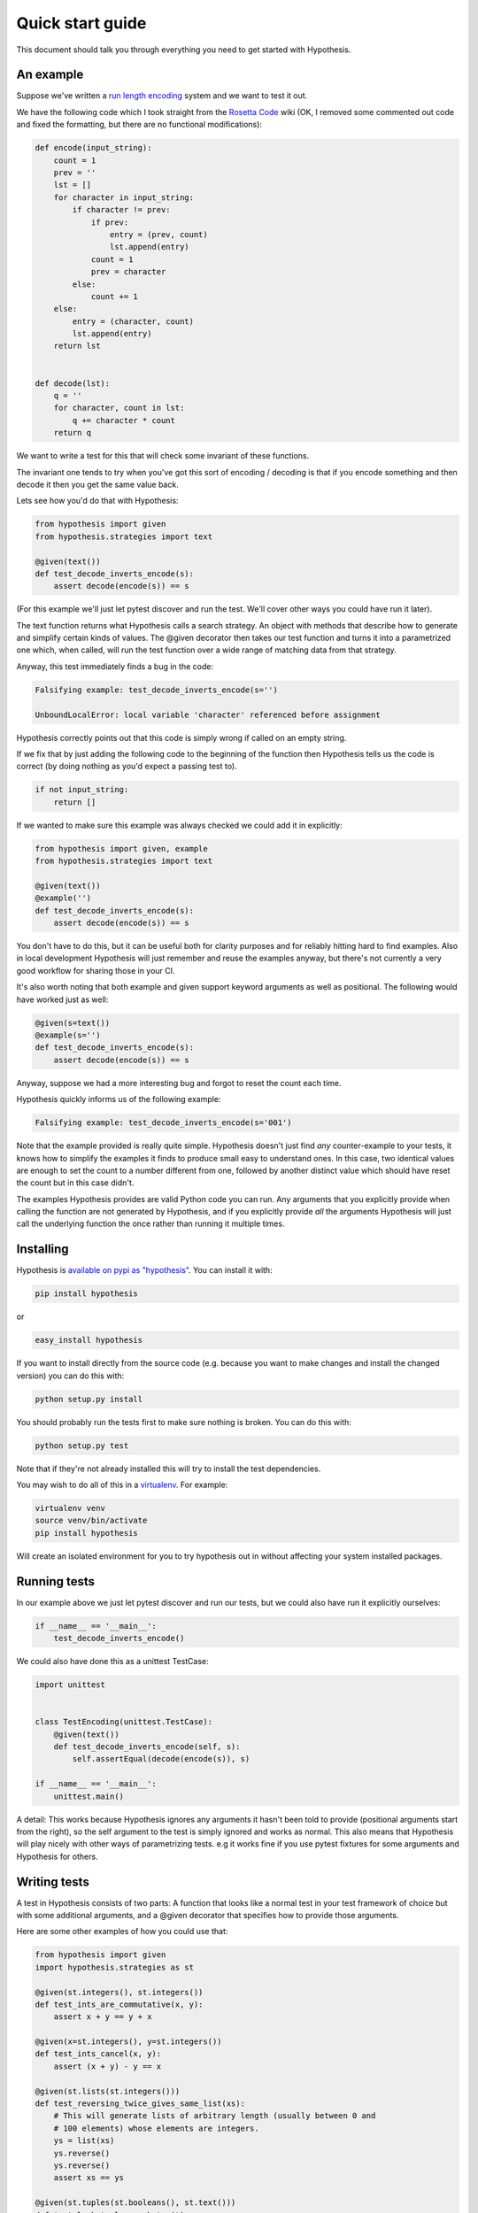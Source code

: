 =================
Quick start guide
=================

This document should talk you through everything you need to get started with
Hypothesis.

----------
An example
----------

Suppose we've written a `run length encoding
<http://en.wikipedia.org/wiki/Run-length_encoding>`_ system and we want to test
it out.

We have the following code which I took straight from the
`Rosetta Code <http://rosettacode.org/wiki/Run-length_encoding>`_ wiki (OK, I
removed some commented out code and fixed the formatting, but there are no
functional modifications):


.. code:: python

  def encode(input_string):
      count = 1
      prev = ''
      lst = []
      for character in input_string:
          if character != prev:
              if prev:
                  entry = (prev, count)
                  lst.append(entry)
              count = 1
              prev = character
          else:
              count += 1
      else:
          entry = (character, count)
          lst.append(entry)
      return lst


  def decode(lst):
      q = ''
      for character, count in lst:
          q += character * count
      return q


We want to write a test for this that will check some invariant of these
functions.

The invariant one tends to try when you've got this sort of encoding /
decoding is that if you encode something and then decode it then you get the same
value back.

Lets see how you'd do that with Hypothesis:


.. code:: python

  from hypothesis import given
  from hypothesis.strategies import text

  @given(text())
  def test_decode_inverts_encode(s):
      assert decode(encode(s)) == s

(For this example we'll just let pytest discover and run the test. We'll cover
other ways you could have run it later).

The text function returns what Hypothesis calls a search strategy. An object
with methods that describe how to generate and simplify certain kinds of
values. The @given decorator then takes our test function and turns it into a
parametrized one which, when called, will run the test function over a wide
range of matching data from that strategy.

Anyway, this test immediately finds a bug in the code:

.. code::

  Falsifying example: test_decode_inverts_encode(s='')

  UnboundLocalError: local variable 'character' referenced before assignment

Hypothesis correctly points out that this code is simply wrong if called on
an empty string.

If we fix that by just adding the following code to the beginning of the function
then Hypothesis tells us the code is correct (by doing nothing as you'd expect
a passing test to).

.. code:: python

  
    if not input_string:
        return []

If we wanted to make sure this example was always checked we could add it in
explicitly:

.. code:: python

  from hypothesis import given, example
  from hypothesis.strategies import text

  @given(text())
  @example('')
  def test_decode_inverts_encode(s):
      assert decode(encode(s)) == s

You don't have to do this, but it can be useful both for clarity purposes and
for reliably hitting hard to find examples. Also in local development
Hypothesis will just remember and reuse the examples anyway, but there's not
currently a very good workflow for sharing those in your CI.

It's also worth noting that both example and given support keyword arguments as
well as positional. The following would have worked just as well:

.. code:: python

  @given(s=text())
  @example(s='')
  def test_decode_inverts_encode(s):
      assert decode(encode(s)) == s
Anyway, suppose we had a more interesting bug and forgot to reset the count
each time.

Hypothesis quickly informs us of the following example:

.. code::

  Falsifying example: test_decode_inverts_encode(s='001')

Note that the example provided is really quite simple. Hypothesis doesn't just
find *any* counter-example to your tests, it knows how to simplify the examples
it finds to produce small easy to understand ones. In this case, two identical
values are enough to set the count to a number different from one, followed by
another distinct value which should have reset the count but in this case
didn't.

The examples Hypothesis provides are valid Python code you can run. Any
arguments that you explicitly provide when calling the function are not
generated by Hypothesis, and if you explicitly provide *all* the arguments
Hypothesis will just call the underlying function the once rather than
running it multiple times.

----------
Installing
----------

Hypothesis is `available on pypi as "hypothesis"
<https://pypi.python.org/pypi/hypothesis>`_. You can install it with:

.. code:: bash

  pip install hypothesis

or 

.. code:: bash 

  easy_install hypothesis

If you want to install directly from the source code (e.g. because you want to
make changes and install the changed version) you can do this with:

.. code:: bash

  python setup.py install

You should probably run the tests first to make sure nothing is broken. You can
do this with:

.. code:: bash

  python setup.py test 

Note that if they're not already installed this will try to install the test
dependencies.

You may wish to do all of this in a `virtualenv <https://virtualenv.pypa.io/en/latest/>`_. For example:

.. code:: bash

  virtualenv venv
  source venv/bin/activate
  pip install hypothesis

Will create an isolated environment for you to try hypothesis out in without
affecting your system installed packages.

-------------
Running tests
-------------

In our example above we just let pytest discover and run our tests, but we could
also have run it explicitly ourselves:

.. code:: python

  if __name__ == '__main__':
      test_decode_inverts_encode()

We could also have done this as a unittest TestCase:


.. code:: python

  import unittest


  class TestEncoding(unittest.TestCase):
      @given(text())
      def test_decode_inverts_encode(self, s):
          self.assertEqual(decode(encode(s)), s)

  if __name__ == '__main__':
      unittest.main()

A detail: This works because Hypothesis ignores any arguments it hasn't been
told to provide (positional arguments start from the right), so the self
argument to the test is simply ignored and works as normal. This also means
that Hypothesis will play nicely with other ways of parametrizing tests. e.g
it works fine if you use pytest fixtures for some arguments and Hypothesis for
others.

-------------
Writing tests
-------------

A test in Hypothesis consists of two parts: A function that looks like a normal
test in your test framework of choice but with some additional arguments, and
a @given decorator that specifies how to provide those arguments.

Here are some other examples of how you could use that:


.. code:: python

    from hypothesis import given
    import hypothesis.strategies as st

    @given(st.integers(), st.integers())
    def test_ints_are_commutative(x, y):
        assert x + y == y + x

    @given(x=st.integers(), y=st.integers())
    def test_ints_cancel(x, y):
        assert (x + y) - y == x

    @given(st.lists(st.integers()))
    def test_reversing_twice_gives_same_list(xs):
        # This will generate lists of arbitrary length (usually between 0 and
        # 100 elements) whose elements are integers.
        ys = list(xs)
        ys.reverse()
        ys.reverse()
        assert xs == ys

    @given(st.tuples(st.booleans(), st.text()))
    def test_look_tuples_work_too(t):
        # A tuple is generated as the one you provided, with the corresponding
        # types in those positions.
        assert len(t) == 2
        assert isinstance(t[0], bool)
        assert isinstance(t[1], str)


Note that as we saw in the above example you can pass arguments to @given
either as positional or as keywords.

--------------
Where to start
--------------

You should now know enough of the basics to write some tests for your code
using Hypothesis. The best way to learn is by doing, so go have a try.

If you're stuck for ideas for how to use this sort of test for your code, here
are some good starting points:

1. Try just calling functions with appropriate random data and see if they
   crash. You may be surprised how often this works. e.g. note that the first
   bug we found in the encoding example didn't even get as far as our
   assertion: It crashed because it couldn't handle the data we gave it, not
   because it did the wrong thing.
2. Look for duplication in your tests. Are there any cases where you're testing
   the same thing with multiple different examples? Can you generalise that to
   a single test using Hypothesis?
3. `This piece is designed for an F# implementation
   <http://fsharpforfunandprofit.com/posts/property-based-testing-2/>`_, but
   is still very good advice which you may find helps give you good ideas for
   using Hypothesis.

If you have any trouble getting started, don't feel shy about
:doc:`asking for help <community>`.
